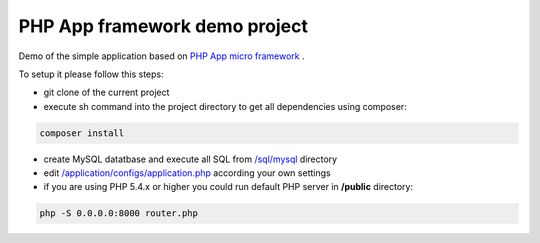 PHP App framework demo project
============

Demo of the simple application based on `PHP App micro framework <https://github.com/StraNNiKK/app-framework>`_ .

To setup it please follow this steps:

* git clone of the current project
* execute sh command into the project directory to get all dependencies using composer:
.. code-block:: bash

  composer install
* create MySQL datatbase and execute all SQL from `/sql/mysql <https://github.com/StraNNiKK/app-framework-demo/tree/master/sql/mysql>`_ directory
* edit `/application/configs/application.php <https://github.com/StraNNiKK/app-framework-demo/blob/master/application/configs/application.php>`_ according your own settings
* if you are using PHP 5.4.x or higher you could run default PHP server in **/public** directory:
.. code-block:: bash

  php -S 0.0.0.0:8000 router.php
